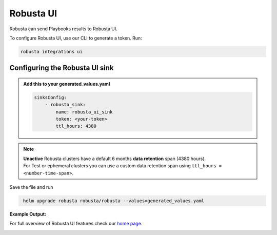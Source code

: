 Robusta UI
#################

Robusta can send Playbooks results to Robusta UI.

To configure Robusta UI, use our CLI to generate a token. Run:

.. code-block:: cb-robusta-ui-sink-generate-token

    robusta integrations ui


Configuring the Robusta UI sink
------------------------------------------------

.. admonition:: Add this to your generated_values.yaml

    .. code-block:: cb-robusta-ui-sink-config

        sinksConfig:
            - robusta_sink:
                name: robusta_ui_sink
                token: <your-token>
                ttl_hours: 4380

.. note::

    | **Unactive** Robusta clusters have a default 6 months **data retention** span (4380 hours).
    | For Test or ephemeral clusters you can use a custom data retention span using ``ttl_hours = <number-time-span>``.

Save the file and run

.. code-block:: bash
   :name: cb-add-victorops-sink

    helm upgrade robusta robusta/robusta --values=generated_values.yaml

**Example Output:**

For full overview of Robusta UI features check our `home page <https://home.robusta.dev>`_.

.. image:: /images/robusta-ui-example.png
    :width: 1000
    :align: center
